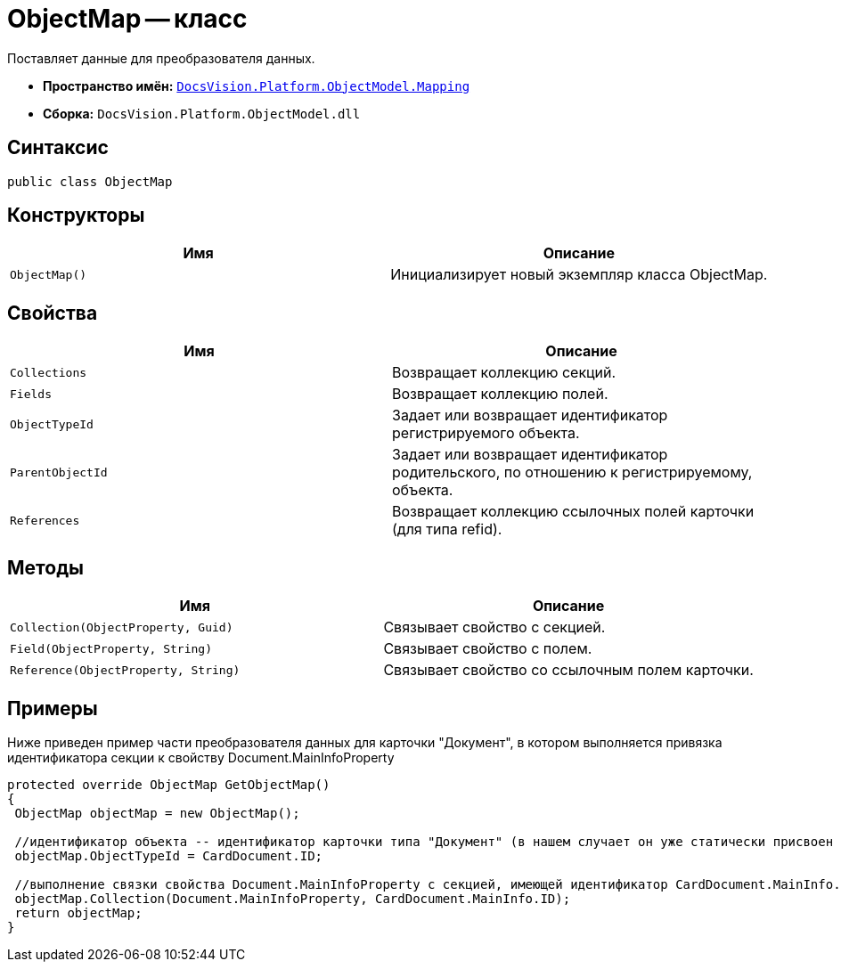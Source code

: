 = ObjectMap -- класс

Поставляет данные для преобразователя данных.

* *Пространство имён:* `xref:api/DocsVision/Platform/ObjectModel/Mapping/Mapping_NS.adoc[DocsVision.Platform.ObjectModel.Mapping]`
* *Сборка:* `DocsVision.Platform.ObjectModel.dll`

== Синтаксис

[source,csharp]
----
public class ObjectMap
----

== Конструкторы

[cols=",",options="header"]
|===
|Имя |Описание
|`ObjectMap()` |Инициализирует новый экземпляр класса ObjectMap.
|===

== Свойства

[cols=",",options="header"]
|===
|Имя |Описание
|`Collections` |Возвращает коллекцию секций.
|`Fields` |Возвращает коллекцию полей.
|`ObjectTypeId` |Задает или возвращает идентификатор регистрируемого объекта.
|`ParentObjectId` |Задает или возвращает идентификатор родительского, по отношению к регистрируемому, объекта.
|`References` |Возвращает коллекцию ссылочных полей карточки (для типа refid).
|===

== Методы

[cols=",",options="header"]
|===
|Имя |Описание
|`Collection(ObjectProperty, Guid)` |Связывает свойство с секцией.
|`Field(ObjectProperty, String)` |Связывает свойство с полем.
|`Reference(ObjectProperty, String)` |Связывает свойство со ссылочным полем карточки.
|===

== Примеры

Ниже приведен пример части преобразователя данных для карточки "Документ", в котором выполняется привязка идентификатора секции к свойству Document.MainInfoProperty

[source,csharp]
----
protected override ObjectMap GetObjectMap()
{
 ObjectMap objectMap = new ObjectMap();
 
 //идентификатор объекта -- идентификатор карточки типа "Документ" (в нашем случает он уже статически присвоен объекту CardDocument.ID)
 objectMap.ObjectTypeId = CardDocument.ID;
 
 //выполнение связки свойства Document.MainInfoProperty с секцией, имеющей идентификатор CardDocument.MainInfo.ID (статический, уже присвоен) 
 objectMap.Collection(Document.MainInfoProperty, CardDocument.MainInfo.ID);
 return objectMap;
}
----
